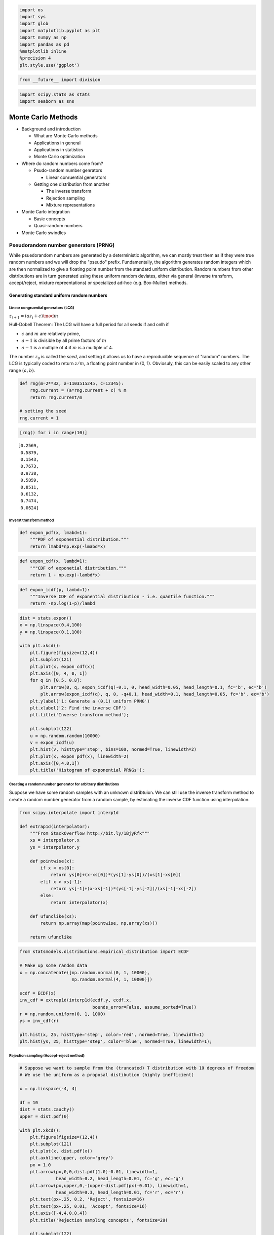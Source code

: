 
.. code:: python

    import os
    import sys
    import glob
    import matplotlib.pyplot as plt
    import numpy as np
    import pandas as pd
    %matplotlib inline
    %precision 4
    plt.style.use('ggplot')

.. code:: python

    from __future__ import division

.. code:: python

    import scipy.stats as stats
    import seaborn as sns

Monte Carlo Methods
===================

-  Background and introduction

   -  What are Monte Carlo methods
   -  Applications in general
   -  Applications in statistics
   -  Monte Carlo optimization

-  Where do random numbers come from?

   -  Psudo-random number genrators

      -  Linear conruential generators

   -  Getting one distribution from another

      -  The inverse transform
      -  Rejection sampling
      -  Mixture representations

-  Monte Carlo integration

   -  Basic concepts
   -  Quasi-random numbers

-  Monte Carlo swindles

Pseudorandom number generators (PRNG)
-------------------------------------

While psuedorandom numbers are generated by a deterministic algorithm,
we can mostly treat them as if they were true random numbers and we will
drop the "pseudo" prefix. Fundamentally, the algorithm generates random
integers which are then normalized to give a floating point number from
the standard uniform distribution. Random numbers from other
distributions are in turn generated using these uniform random deviates,
either via general (inverse transform, accept/reject, mixture
repreentations) or specialized ad-hoc (e.g. Box-Muller) methods.

Generating standard uniform random numbers
~~~~~~~~~~~~~~~~~~~~~~~~~~~~~~~~~~~~~~~~~~

Linear congruential generators (LCG)
^^^^^^^^^^^^^^^^^^^^^^^^^^^^^^^^^^^^

:math:`z_{i+1} = (az_i + c) \mod m`

Hull-Dobell Theorem: The LCG will have a full period for all seeds if
and onlh if

-  :math:`c` and :math:`m` are relatively prime,
-  :math:`a - 1` is divisible by all prime factors of :math:`m`
-  :math:`a - 1` is a multiple of 4 if :math:`m` is a multiple of 4.

The number :math:`z_0` is called the *seed*, and setting it allows us to
have a reproducible sequence of "random" numbers. The LCG is typically
coded to return :math:`z/m`, a floating point number in (0, 1).
Obviosuly, this can be easily scaled to any other range :math:`(a, b)`.

.. code:: python

    def rng(m=2**32, a=1103515245, c=12345):
        rng.current = (a*rng.current + c) % m
        return rng.current/m
    
    # setting the seed
    rng.current = 1

.. code:: python

    [rng() for i in range(10)]




.. parsed-literal::

    [0.2569,
     0.5879,
     0.1543,
     0.7673,
     0.9738,
     0.5859,
     0.8511,
     0.6132,
     0.7474,
     0.0624]



Inverst transform method
^^^^^^^^^^^^^^^^^^^^^^^^

.. code:: python

    def expon_pdf(x, lmabd=1):
        """PDF of exponential distribution."""
        return lmabd*np.exp(-lmabd*x)

.. code:: python

    def expon_cdf(x, lambd=1):
        """CDF of exponetial distribution."""
        return 1 - np.exp(-lambd*x)

.. code:: python

    def expon_icdf(p, lambd=1):
        """Inverse CDF of exponential distribution - i.e. quantile function."""
        return -np.log(1-p)/lambd

.. code:: python

    dist = stats.expon()
    x = np.linspace(0,4,100)
    y = np.linspace(0,1,100)
    
    with plt.xkcd():
        plt.figure(figsize=(12,4))
        plt.subplot(121)
        plt.plot(x, expon_cdf(x))
        plt.axis([0, 4, 0, 1])
        for q in [0.5, 0.8]:
            plt.arrow(0, q, expon_icdf(q)-0.1, 0, head_width=0.05, head_length=0.1, fc='b', ec='b')
            plt.arrow(expon_icdf(q), q, 0, -q+0.1, head_width=0.1, head_length=0.05, fc='b', ec='b')
        plt.ylabel('1: Generate a (0,1) uniform PRNG')
        plt.xlabel('2: Find the inverse CDF')
        plt.title('Inverse transform method');
    
        plt.subplot(122)
        u = np.random.random(10000)
        v = expon_icdf(u)
        plt.hist(v, histtype='step', bins=100, normed=True, linewidth=2)
        plt.plot(x, expon_pdf(x), linewidth=2)
        plt.axis([0,4,0,1])
        plt.title('Histogram of exponential PRNGs');



.. image:: MonteCarlo_files/MonteCarlo_12_0.png


Creating a random number generator for arbitrary distributions
^^^^^^^^^^^^^^^^^^^^^^^^^^^^^^^^^^^^^^^^^^^^^^^^^^^^^^^^^^^^^^

Suppose we have some random samples with an unknown distribtuion. We can
still use the inverse transform method to create a random number
generator from a random sample, by estimating the inverse CDF function
using interpolation.

.. code:: python

    from scipy.interpolate import interp1d
    
    def extrap1d(interpolator):
        """From StackOverflow http://bit.ly/1BjyRfk"""
        xs = interpolator.x
        ys = interpolator.y
    
        def pointwise(x):
            if x < xs[0]:
                return ys[0]+(x-xs[0])*(ys[1]-ys[0])/(xs[1]-xs[0])
            elif x > xs[-1]:
                return ys[-1]+(x-xs[-1])*(ys[-1]-ys[-2])/(xs[-1]-xs[-2])
            else:
                return interpolator(x)
    
        def ufunclike(xs):
            return np.array(map(pointwise, np.array(xs)))
    
        return ufunclike

.. code:: python

    from statsmodels.distributions.empirical_distribution import ECDF
    
    # Make up some random data
    x = np.concatenate([np.random.normal(0, 1, 10000), 
                        np.random.normal(4, 1, 10000)])
    
    ecdf = ECDF(x)
    inv_cdf = extrap1d(interp1d(ecdf.y, ecdf.x, 
                                bounds_error=False, assume_sorted=True))
    r = np.random.uniform(0, 1, 1000)
    ys = inv_cdf(r)
    
    plt.hist(x, 25, histtype='step', color='red', normed=True, linewidth=1)
    plt.hist(ys, 25, histtype='step', color='blue', normed=True, linewidth=1);



.. image:: MonteCarlo_files/MonteCarlo_15_0.png


Rejection sampling (Accept-reject method)
^^^^^^^^^^^^^^^^^^^^^^^^^^^^^^^^^^^^^^^^^

.. code:: python

    # Suppose we want to sample from the (truncated) T distribution witb 10 degrees of freedom
    # We use the uniform as a proposal distibution (highly inefficient)
    
    x = np.linspace(-4, 4)
    
    df = 10
    dist = stats.cauchy()
    upper = dist.pdf(0)
    
    with plt.xkcd():
        plt.figure(figsize=(12,4))
        plt.subplot(121)
        plt.plot(x, dist.pdf(x))
        plt.axhline(upper, color='grey')
        px = 1.0
        plt.arrow(px,0,0,dist.pdf(1.0)-0.01, linewidth=1,
                  head_width=0.2, head_length=0.01, fc='g', ec='g')
        plt.arrow(px,upper,0,-(upper-dist.pdf(px)-0.01), linewidth=1, 
                  head_width=0.3, head_length=0.01, fc='r', ec='r')
        plt.text(px+.25, 0.2, 'Reject', fontsize=16)
        plt.text(px+.25, 0.01, 'Accept', fontsize=16)
        plt.axis([-4,4,0,0.4])
        plt.title('Rejection sampling concepts', fontsize=20)
    
        plt.subplot(122)
        n = 100000
        # generate from sampling distribution
        u = np.random.uniform(-4, 4, n)
        # accept-reject criterion for each point in sampling distribution
        r = np.random.uniform(0, upper, n)
        # accepted points will come from target (Cauchy) distribution
        v = u[r < dist.pdf(u)]
    
        plt.plot(x, dist.pdf(x), linewidth=2)
    
        # Plot scaled histogram 
        factor = dist.cdf(4) - dist.cdf(-4)
        hist, bin_edges = np.histogram(v, bins=100, normed=True)
        bin_centers = (bin_edges[:-1] + bin_edges[1:]) / 2.
        plt.step(bin_centers, factor*hist, linewidth=2)
    
        plt.axis([-4,4,0,0.4])
        plt.title('Histogram of accepted samples', fontsize=20);

Mixture representations
^^^^^^^^^^^^^^^^^^^^^^^

Sometimee, the targdt distribution from which we need to generate random
numbers can be expressed as a mixture of "simpler" distributions that we
already know how to sample from

.. math::


   f(x) = \int{g(x\,|\,y)p(y) dy}

For example, if :math:`y` is drawn from the :math:`\chi_\nu^2`
distrbution, then :math:`\mathcal{N}(0, \nu/y)` is a sample from the
Student's T distribution with :math:`\nu` degrees fo freedom.

.. code:: python

    n = 10000
    df = 5
    dist = stats.t(df=df)
    y = stats.chi2(df=df).rvs(n)
    r = stats.norm(0, df/y).rvs(n)
    
    with plt.xkcd():
        plt.plot(x, dist.pdf(x), linewidth=2)
    
        # Plot scaled histogram 
        factor = dist.cdf(4) - dist.cdf(-4)
        hist, bin_edges = np.histogram(v, bins=100, normed=True)
        bin_centers = (bin_edges[:-1] + bin_edges[1:]) / 2.
        plt.step(bin_centers, factor*hist, linewidth=2)
    
        plt.axis([-4,4,0,0.4])
        plt.title('Histogram of accepted samples', fontsize=20);

Ad-hoc methods - e.g. Box-Muller for generating normally distributed random numbers
^^^^^^^^^^^^^^^^^^^^^^^^^^^^^^^^^^^^^^^^^^^^^^^^^^^^^^^^^^^^^^^^^^^^^^^^^^^^^^^^^^^

The Box-Muller transform starts wtih 2 random uniform numbers :math:`u`
and :math:`v` - Generate an exponentailly distributed variable
:math:`r^2` from :math:`u` using the inverse transform method - This
means that :math:`r` is an exponentially distributed variable on
:math:`(0, \infty)` - Generate a variable :math:`\theta` unformly
distributed on :math:`(0, 2\pi)` from :math:`v` by scaling - In polar
coordinates, the vector :math:`(r, \theta)` has an indepdendent
bivariate normal distribution - Hence the projection onto the :math:`x`
and :math:`y` axes give independent univarate normal random numbers

Note:

-  Normal random numbers can also be generated using the *general*
   inverse transform method (e.g. by approximating the inverse CDF with
   a polynomial) or the rejection method (e.g. using the exponential
   distribution as the sampling distribution).
-  There is also a variant of Box-Muller that does not require the use
   of (expensive) trigonometric calculations.

.. code:: python

    n = 1000
    u1 = np.random.random(n)
    u2 = np.random.random(n)
    r_squared = -2*np.log(u1)
    r = np.sqrt(r_squared)
    theta = 2*np.pi*u2
    x = r*np.cos(theta)
    y = r*np.sin(theta)

.. code:: python

    sns.jointplot(x, y, kind='scatter');

Using a random number generator
~~~~~~~~~~~~~~~~~~~~~~~~~~~~~~~

From this part onwards, we will assume that there is a library of PRNGs
that we can use - either from numpy.random or scipy.stats which are both
based on the Mersenne Twister, a high-quality PRNG for random integers.
The numpy versions simply generate ranodm deviates while the scipy
versions will also provide useful functions related to the distribution,
e.g. PDF, CDF and quantiles.

.. code:: python

    # Using numpy
    import numpy.random as npr
    
    rs = npr.beta(a=0.5, b=0.5, size=1000)
    plt.hist(rs, bins=20, histtype='step', normed=True, linewidth=1);

.. code:: python

    %load_ext rpy2.ipython

.. code:: python

    %%R
    
    n <- 5
    xs <- c(0.1, 0.5, 0.9)
    print(dbeta(xs, 0.5, 0.5))
    print(pbeta(xs, 0.5, 0.5))
    print(qbeta(xs, 0.5, 0.5))
    print(rbeta(n, 0.5, 0.5))

.. code:: python

    # Using scipy
    import scipy.stats as ss
    
    n = 5
    xs = [0.1, 0.5, 0.9]
    rv = ss.beta(a=0.5, b=0.5)
    
    print rv.pdf(xs) # equivalent of dbeta
    print rv.cdf(xs) # equivalent of pbeta
    print rv.ppf(xs) # equvialent of qbeta
    print rv.rvs(n) # equivalent of rbeta

.. code:: python

    # And here is a plot of the PDF for the beta distribution
    xs = np.linspace(0, 1, 100)
    plt.plot(xs, ss.beta.pdf(xs, a=0.5, b=0.5));

Monte Carlo integration
~~~~~~~~~~~~~~~~~~~~~~~

The basic idea of Monte Carlo integration is very simple and only
requires elemenatry statistics. Suppose we want to find the value of

.. math::


   \int_a^b f(x) dx

in some region with volumne :math:`V`. Monte Carlo integration estimates
this integral by estimaing the fraction of random points that fall below
:math:`f(x)` multiplied by :math:`V`.

In a statistical context, we use Monte Carlo integration to estimate the
expectation

.. math::


   E[h(X)] = \int_X h(x) f(x) dx

with

.. math::


   \bar{h_n} = \frac{1}{n} \sum_{i=1}^n h(x_i)

where :math:`x_i \sim f` is a draw from the density :math:`f`.

We can estimate the Monte Carlo variance of the approximation as

.. math::


   v_n = \frac{1}{n^2} \sum_{o=1}^n (h(x_i) - \bar{h_n})^2)

Also, from the Central Limit Theorem,

.. math::


   \frac{\bar{h_n} - E[h(X)]}{\sqrt{v_n}} \sim \mathcal{N}(0, 1)

The convergence of Monte Carlo integration is
:math:`\mathcal{0}(n^{1/2})` and independent of the dimensionality.
Hence Monte Carlo integration gnereally beats numerical intergration for
moderate- and high-dimensional integration since numerical integration
(quadrature) converges as :math:`\mathcal{0}(n^{d})`. Even for low
dimensional problems, Monte Carlo integration may have an advantage when
the volume to be integrated is concentrated in a very small region and
we can use information from the distribution to draw samples more often
in the region of importance.

Example
~~~~~~~

We want to estiamte the following integral :math:`\int_0^1 e^x dx`. The
minimum value of the function is 1 at :math:`x=0` and :math:`e` at
:math:`x=1`.

.. code:: python

    x = np.linspace(0, 1, 100)
    plt.plot(x, np.exp(x));
    pts = np.random.uniform(0,1,(100, 2))
    pts[:, 1] *= np.e
    plt.scatter(pts[:, 0], pts[:, 1])
    plt.xlim([0,1])
    plt.ylim([0, np.e]);

.. code:: python

    # Check analytic solution
    
    from sympy import symbols, integrate, exp
    
    x = symbols('x')
    expr = integrate(exp(x), (x,0,1))
    expr.evalf()

.. code:: python

    # Using numerical quadrature
    # You may recall elementary versions such as the 
    # trapezoidal and Simpson's rules
    # Note that nuerical quadrature needs $n^p$ grid points
    # in $p$ dimensions to maintain the same accuracy
    # This is known as the curse of dimensionality and explains
    # why quadrature is not used for high-dimensional integration
    
    from scipy import integrate
    integrate.quad(exp, 0, 1)

.. code:: python

    # Monte Carlo approximation
    
    for n in 10**np.array([1,2,3,4,5,6,7,8]):
        pts = np.random.uniform(0, 1, (n, 2))
        pts[:, 1] *= np.e
        count = np.sum(pts[:, 1] < np.exp(pts[:, 0]))
        volume = np.e * 1 # volume of region
        sol = (volume * count)/n
        print '%10d %.6f' % (n, sol)

Montioring variance
~~~~~~~~~~~~~~~~~~~

We are often interested in knowning how many iterations it takes for
Monte Carlo integration to "converge". To do this, we would like some
estimate of the variance, and it is useful to inspect such plots. One
simple way to get confidence intervals for the plot of Monte Carlo
estimate against number of interations is simply to do many such
simulations.

For the example, we willl try to etsimate the function

.. math::


   f(x) = x \cos 7x + \sin 13x, \ \  0 \le x \le 1

.. code:: python

    def f(x):
        return x * np.cos(71*x) + np.sin(13*x)

.. code:: python

    x = np.linspace(0, 1, 100)
    plt.plot(x, f(x));

Exact solution
^^^^^^^^^^^^^^

.. code:: python

    from sympy import sin, cos, symbols, integrate
    
    x = symbols('x')
    integrate(x * cos(71*x) + sin(13*x), (x, 0,1)).evalf(6)

Using multiple independent sequences
^^^^^^^^^^^^^^^^^^^^^^^^^^^^^^^^^^^^

.. code:: python

    n = 100
    reps = 1000

.. code:: python

    x = f(np.random.random((n, reps)))
    y = 1/np.arange(1, n+1)[:, None] * np.cumsum(x, axis=0)
    upper, lower = np.percentile(y, [2.5, 97.5], axis=1)

.. code:: python

    plt.plot(np.arange(1, n+1), y, c='grey', alpha=0.02)
    plt.plot(np.arange(1, n+1), y[:, 0], c='red', linewidth=1);
    plt.plot(np.arange(1, n+1), upper, 'b', np.arange(1, n+1), lower, 'b');


Using bootstrap
^^^^^^^^^^^^^^^

.. code:: python

    xb = np.random.choice(x[:,0], (n, reps), replace=True)
    yb = 1/np.arange(1, n+1)[:, None] * np.cumsum(xb, axis=0)
    upper, lower = np.percentile(yb, [2.5, 97.5], axis=1)

.. code:: python

    plt.plot(np.arange(1, n+1)[:, None], yb, c='grey', alpha=0.02)
    plt.plot(np.arange(1, n+1), yb[:, 0], c='red', linewidth=1)
    plt.plot(np.arange(1, n+1), upper, 'b', np.arange(1, n+1), lower, 'b');

Monte Carlo swindles (Variance reduction techniques)
----------------------------------------------------

There are several general techiques for variance reduction, someitmes
known as Monte Carlo swindles since these metthods improve the accuracy
and convergene rate of Monte Carlo integration without increasing the
number of Monte Carlo samples. Some Monte Carlo swindles are:

-  importance sampling
-  stratified sampling
-  control variates
-  antithetic variates
-  conditioning swindles including Rao-Blackwellization and independent
   variance decomposition

Most of these techniques are not particularly computational in nature,
so we will not cover them in the course. I expect you will learn them
elsewhere. Indepedence sampling will be shown as an example of a Monte
Carlo swindle.

Variance reduction by change of variables
~~~~~~~~~~~~~~~~~~~~~~~~~~~~~~~~~~~~~~~~~

The Cauchy distribution is given by

.. math::


   f(x) = \frac{1}{\pi (1 + x^2)}, \ \ -\infty \lt x \lt \infty 

Suppose we want to integrate the tail probability :math:`P(X > 3)` using
Monte Carlo

.. code:: python

    h_true = 1 - stats.cauchy().cdf(3)
    h_true

Direct Monte Carlo integration is inefficient since only 10% of the samples give inforrmation about the tail
^^^^^^^^^^^^^^^^^^^^^^^^^^^^^^^^^^^^^^^^^^^^^^^^^^^^^^^^^^^^^^^^^^^^^^^^^^^^^^^^^^^^^^^^^^^^^^^^^^^^^^^^^^^^

.. code:: python

    n = 100
    
    x = stats.cauchy().rvs(n)
    h_mc = 1.0/n * np.sum(x > 3)
    h_mc, np.abs(h_mc - h_true)/h_true

We are trying to estimate the quantity

.. math::


   \int_3^\infty \frac{1}{\pi (1 + x^2)} dx

Using the substitution :math:`y = 3/x` (and a little algebra), we get

.. math::


   \int_0^1 \frac{3}{\pi(9 + y^2)} dy

Hence, a much more efficient MC estimator is

.. math::


   \frac{1}{n} \sum_{i=1}^n \frac{3}{\pi(9 + y_i^2)}

where :math:`y_i \sim \mathcal{U}(0, 1)`.

.. code:: python

    y = stats.uniform().rvs(n)
    h_cv = 1.0/n * np.sum(3.0/(np.pi * (9 + y**2)))
    h_cv, np.abs(h_cv - h_true)/h_true

Importance sampling
~~~~~~~~~~~~~~~~~~~

Basic Monte Carlo sampling evaluates

.. math::


   E[h(X)] = \int_X h(x) f(x) dx

Using another distribution :math:`g(x)` - the so-called "importance
function", we can rewrite the above expression

.. math::


   E_f[h(x)] \ = \  \int_X h(x) \frac{f(x)}{g(x)} g(x) dx \ = \ E_g\left[ \frac{h(X) f(X)}{g(X)} \right]

giving us the new estimator

.. math::


   \bar{h_n} = \frac{1}{n} \sum_{i=1}^n \frac{f(x_i)}{g(x_i)} h(x_i)

where :math:`x_i \sim g` is a draw from the density :math:`g`.

Conceptually, what the likelihood ratio :math:`f(x_i)/g(x_i)` provides
an indicator of how "important" the sample :math:`h(x_i)` is for
estmating :math:`\bar{h_n}`. This is very dependent on a good choice for
the importance function :math:`g`. Two simple choices for :math:`g` are
scaling

.. math::


   g(x) = \frac{1}{a} f(x/a)

and translation

.. math::


   g(x) = f(x - a)

Alternatlvely, a different distribtuion can be chosen as shown in the
example below.

Example
^^^^^^^

Suppose we want to estimate the tail probability of
:math:`\mathcal{N}(0, 1)` for :math:`P(X > 5)`. Regular MC integration
using samples from :math:`\mathcal{N}(0, 1)` is hopeless since nearly
all samples will be rejected. However, we can use the exponential
density truncated at 5 as the importance function and use importance
sampling.

.. code:: python

    x = np.linspace(4, 10, 100)
    plt.plot(x, stats.expon(5).pdf(x))
    plt.plot(x, stats.norm().pdf(x));

Expected answer
^^^^^^^^^^^^^^^

We expect about 3 draws out of 10,000,000 from :math:`\mathcal{N}(0, 1)`
to have a value greater than 5. Hence simply sampling from
:math:`\mathcal{N}(0, 1)` is hopelessly inefficient for Monte Carlo
integration.

.. code:: python

    %precision 10

.. code:: python

    h_true =1 - stats.norm().cdf(5)
    h_true

Using direct Monte Carlo integration
^^^^^^^^^^^^^^^^^^^^^^^^^^^^^^^^^^^^

.. code:: python

    n = 10000
    y = stats.norm().rvs(n)
    h_mc = 1.0/n * np.sum(y > 5)
    # estimate and relative error
    h_mc, np.abs(h_mc - h_true)/h_true 

Using importance sampling
^^^^^^^^^^^^^^^^^^^^^^^^^

.. code:: python

    n = 10000
    y = stats.expon(loc=5).rvs(n)
    h_is = 1.0/n * np.sum(stats.norm().pdf(y)/stats.expon(loc=5).pdf(y))
    # estimate and relative error
    h_is, np.abs(h_is- h_true)/h_true

Quasi-random numbers
--------------------

Recall that the convergence of Monte Carlo integration is
:math:`\mathcal{0}(n^{1/2})`. It turns out that if we use quasi-random
or low discrepancy sequences (which fill space more efficiently than
random sequences), we can get convergence approaching
:math:`\mathcal{0}(1/n)`. There are several such generators, but their
use in statistical settings is limited to cases where we are
intergrating with respect to uniform distributions. The regularity can
also give rise to errors when estimating integrals of periodic
functions.

.. code:: python

    ! pip install ghalton &> /dev/null

.. code:: python

    import ghalton
    
    gen2 = ghalton.Halton(2)

.. code:: python

    plt.figure(figsize=(10,5))
    plt.subplot(121)
    xs = np.random.random((100,2))
    plt.scatter(xs[:, 0], xs[:,1])
    plt.axis([-0.05, 1.05, -0.05, 1.05])
    plt.title('Pseudo-random', fontsize=20)
    plt.subplot(122)
    ys = np.array(gen.get(100))
    plt.scatter(ys[:, 0], ys[:,1])
    plt.axis([-0.05, 1.05, -0.05, 1.05])
    plt.title('Quasi-random', fontsize=20);

Quasi-Monte Carlo integration can reduce variance
~~~~~~~~~~~~~~~~~~~~~~~~~~~~~~~~~~~~~~~~~~~~~~~~~

.. code:: python

    % precision 4

.. code:: python

    h_true = 1 - stats.cauchy().cdf(3)

.. code:: python

    n = 10

.. code:: python

    x = stats.uniform().rvs((n, 5))
    y = 3.0/(np.pi * (9 + x**2))
    h_mc = np.sum(y, 0)/n
    zip(h_mc, 100*np.abs(h_mc - h_true)/h_true)

.. code:: python

    gen1 = ghalton.Halton(1)
    x = np.reshape(gen1.get(n*5), (n, 5))
    y = 3.0/(np.pi * (9 + x**2))
    h_qmc = np.sum(y, 0)/n
    zip(h_qmc, 100*np.abs(h_qmc - h_true)/h_true)

